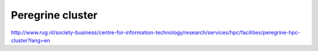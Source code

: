 Peregrine cluster
=================

http://www.rug.nl/society-business/centre-for-information-technology/research/services/hpc/facilities/peregrine-hpc-cluster?lang=en



